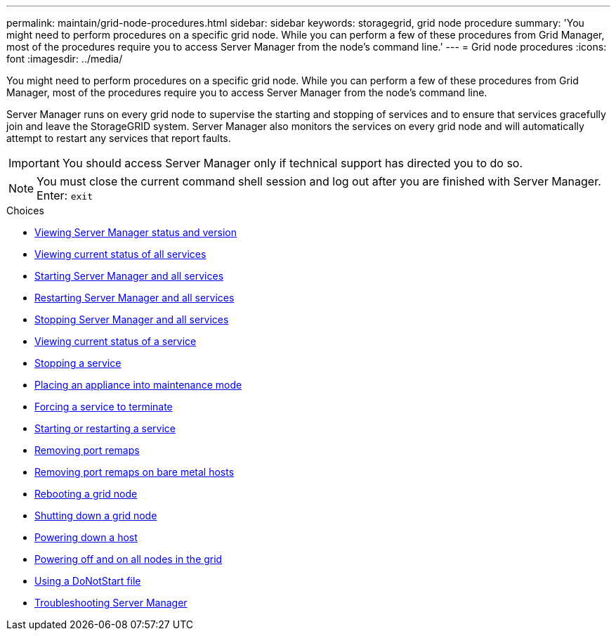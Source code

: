 ---
permalink: maintain/grid-node-procedures.html
sidebar: sidebar
keywords: storagegrid, grid node procedure
summary: 'You might need to perform procedures on a specific grid node. While you can perform a few of these procedures from Grid Manager, most of the procedures require you to access Server Manager from the node’s command line.'
---
= Grid node procedures
:icons: font
:imagesdir: ../media/

[.lead]
You might need to perform procedures on a specific grid node. While you can perform a few of these procedures from Grid Manager, most of the procedures require you to access Server Manager from the node's command line.

Server Manager runs on every grid node to supervise the starting and stopping of services and to ensure that services gracefully join and leave the StorageGRID system. Server Manager also monitors the services on every grid node and will automatically attempt to restart any services that report faults.

IMPORTANT: You should access Server Manager only if technical support has directed you to do so.

NOTE: You must close the current command shell session and log out after you are finished with Server Manager. Enter: `exit`

.Choices

* xref:viewing-server-manager-status-and-version.adoc[Viewing Server Manager status and version]
* xref:viewing-current-status-of-all-services.adoc[Viewing current status of all services]
* xref:starting-server-manager-and-all-services.adoc[Starting Server Manager and all services]
* xref:restarting-server-manager-and-all-services.adoc[Restarting Server Manager and all services]
* xref:stopping-server-manager-and-all-services.adoc[Stopping Server Manager and all services]
* xref:viewing-current-status-of-service.adoc[Viewing current status of a service]
* xref:stopping-service.adoc[Stopping a service]
* xref:placing-appliance-into-maintenance-mode.adoc[Placing an appliance into maintenance mode]
* xref:forcing-service-to-terminate.adoc[Forcing a service to terminate]
* xref:starting-or-restarting-service.adoc[Starting or restarting a service]
* xref:removing-port-remaps.adoc[Removing port remaps]
* xref:removing-port-remaps-on-bare-metal-hosts.adoc[Removing port remaps on bare metal hosts]
* xref:rebooting-grid-node.adoc[Rebooting a grid node]
* xref:shutting-down-grid-node.adoc[Shutting down a grid node]
* xref:powering-down-host.adoc[Powering down a host]
* xref:powering-off-and-on-all-nodes-in-grid.adoc[Powering off and on all nodes in the grid]
* xref:using-donotstart-file.adoc[Using a DoNotStart file]
* xref:troubleshooting-server-manager.adoc[Troubleshooting Server Manager]

